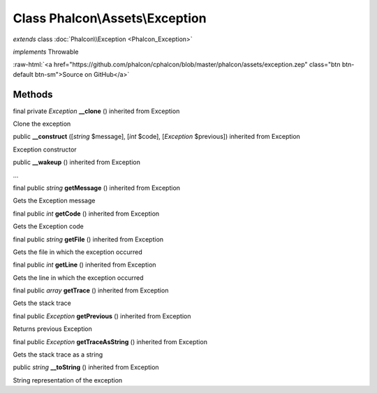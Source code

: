 Class **Phalcon\\Assets\\Exception**
====================================

*extends* class :doc:`Phalcon\\Exception <Phalcon_Exception>`

*implements* Throwable

.. role:: raw-html(raw)
   :format: html

:raw-html:`<a href="https://github.com/phalcon/cphalcon/blob/master/phalcon/assets/exception.zep" class="btn btn-default btn-sm">Source on GitHub</a>`

Methods
-------

final private *Exception*  **__clone** () inherited from Exception

Clone the exception



public  **__construct** ([*string* $message], [*int* $code], [*Exception* $previous]) inherited from Exception

Exception constructor



public  **__wakeup** () inherited from Exception

...


final public *string*  **getMessage** () inherited from Exception

Gets the Exception message



final public *int*  **getCode** () inherited from Exception

Gets the Exception code



final public *string*  **getFile** () inherited from Exception

Gets the file in which the exception occurred



final public *int*  **getLine** () inherited from Exception

Gets the line in which the exception occurred



final public *array*  **getTrace** () inherited from Exception

Gets the stack trace



final public *Exception*  **getPrevious** () inherited from Exception

Returns previous Exception



final public *Exception*  **getTraceAsString** () inherited from Exception

Gets the stack trace as a string



public *string*  **__toString** () inherited from Exception

String representation of the exception



